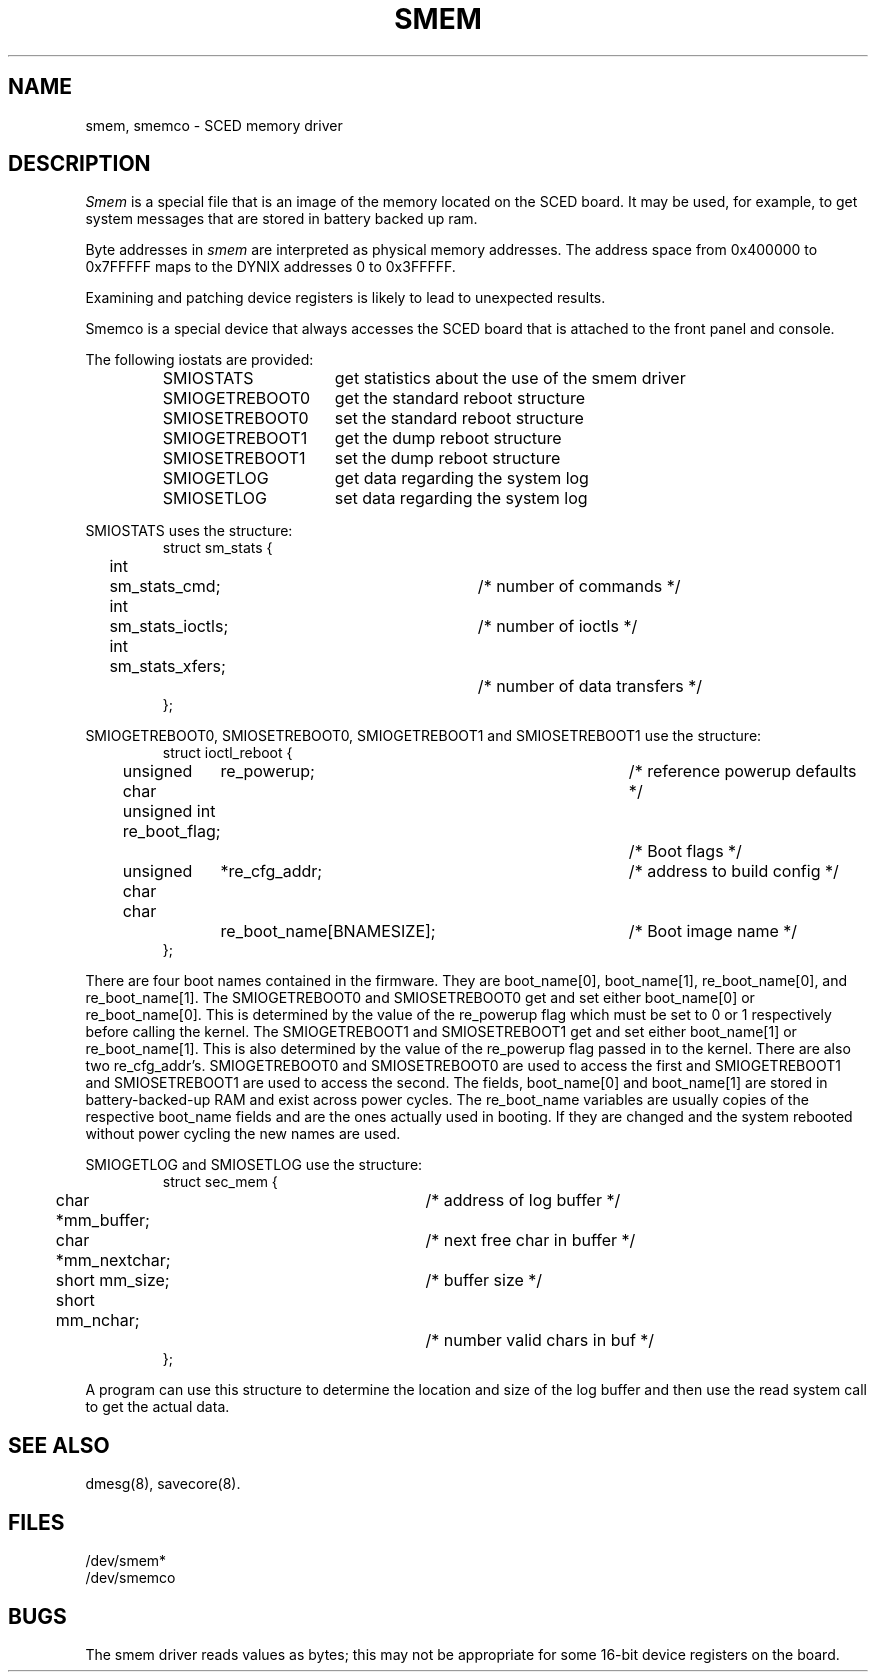 .\" $Copyright:	$
.\" Copyright (c) 1984, 1985, 1986, 1987, 1988, 1989, 1990 
.\" Sequent Computer Systems, Inc.   All rights reserved.
.\"  
.\" This software is furnished under a license and may be used
.\" only in accordance with the terms of that license and with the
.\" inclusion of the above copyright notice.   This software may not
.\" be provided or otherwise made available to, or used by, any
.\" other person.  No title to or ownership of the software is
.\" hereby transferred.
...
.V= $Header: smem.4 1.3 86/05/13 $
.TH SMEM 4 "\*(V)" "DYNIX"
.SH NAME
smem, smemco - SCED memory driver
.SH DESCRIPTION
.I Smem
is a special file that is an image of the memory
located on the SCED board.
It may be used, for example, to get system messages that
are stored in battery backed up ram.
.PP
Byte addresses in
.I smem
are interpreted as physical memory addresses.
The address space from 0x400000 to 0x7FFFFF maps to the DYNIX addresses
0 to 0x3FFFFF.
.PP
Examining and patching device registers is likely
to lead to unexpected results.
.PP
Smemco is a special device that always accesses the SCED board that is
attached to the front panel and console.
.PP
The following iostats are provided:
.RS
.TP \w'SMIOGETREBOOT0\0\0'u
SMIOSTATS
get statistics about the use of the smem driver
.TP
SMIOGETREBOOT0
get the standard reboot structure
.TP
SMIOSETREBOOT0
set the standard reboot structure
.TP
SMIOGETREBOOT1
get the dump reboot structure
.TP
SMIOSETREBOOT1
set the dump reboot structure
.TP
SMIOGETLOG
get data regarding the system log
.TP
SMIOSETLOG
set data regarding the system log
.RE
.PP
SMIOSTATS uses the structure:
.RS
.nf
struct sm_stats {
	int	sm_stats_cmd;		/* number of commands */
	int	sm_stats_ioctls;	/* number of ioctls */
	int	sm_stats_xfers;		/* number of data transfers */
};
.fi
.RE
.PP
SMIOGETREBOOT0, SMIOSETREBOOT0, SMIOGETREBOOT1 and SMIOSETREBOOT1 use the
structure:
.RS
.nf
struct ioctl_reboot {
	unsigned char	 re_powerup;		/* reference powerup defaults */
	unsigned int     re_boot_flag;		/* Boot flags */
	unsigned char	*re_cfg_addr;		/* address to build config */
	char		 re_boot_name[BNAMESIZE];	/* Boot image name */
};
.fi
.RE
.PP
There are four boot names contained in the firmware.
They are boot_name[0], boot_name[1], re_boot_name[0], and re_boot_name[1].
The SMIOGETREBOOT0 and SMIOSETREBOOT0 get and set either
boot_name[0] or re_boot_name[0].
This is determined by the value of the re_powerup flag which must be set to
0 or 1 respectively before calling the kernel.
The SMIOGETREBOOT1 and SMIOSETREBOOT1 get and set either
boot_name[1] or re_boot_name[1].
This is also determined by the value of the re_powerup flag
passed in to the kernel.
There are also two re_cfg_addr's.
SMIOGETREBOOT0 and SMIOSETREBOOT0 are used to access the first
and SMIOGETREBOOT1 and SMIOSETREBOOT1 are used to access the second.
The fields, boot_name[0] and boot_name[1] are stored in battery-backed-up
RAM and exist across power cycles.
The re_boot_name variables are usually copies of the respective
boot_name fields and are the ones actually used in booting.
If they are changed and the system rebooted without power
cycling the new names are used.
.PP
SMIOGETLOG and SMIOSETLOG use the structure:
.RS
.nf
struct sec_mem {
	char *mm_buffer;	/* address of log buffer */
	char *mm_nextchar;	/* next free char in buffer */
	short mm_size;		/* buffer size */
	short mm_nchar;		/* number valid chars in buf */
};
.fi
.RE
.PP
A program can use this structure to determine the location and size
of the log buffer and then use the read system call to get the actual
data.
.SH SEE ALSO
dmesg(8), savecore(8).
. \" bootflags(8) -- maybe someday :-)
.SH FILES
/dev/smem*
.br
/dev/smemco
.SH BUGS
The smem driver reads values as bytes;
this may not be appropriate for some 16-bit device registers on the board.
